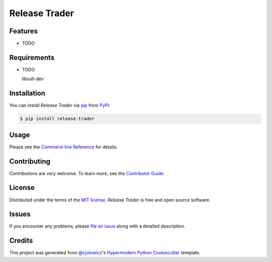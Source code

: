 Release Trader
==============

|Python Version| |License|

|Read the Docs| |Tests|

|pre-commit| |Black|

.. |Python Version| image:: https://img.shields.io/pypi/pyversions/release-trader
   :target: https://pypi.org/project/release-trader
   :alt: Python Version
.. |License| image:: https://img.shields.io/pypi/l/release-trader
   :target: https://opensource.org/licenses/MIT
   :alt: License
.. |Read the Docs| image:: https://img.shields.io/readthedocs/release-trader/latest.svg?label=Read%20the%20Docs
   :target: https://release-trader.readthedocs.io/
   :alt: Read the documentation at https://release-trader.readthedocs.io/
.. |Tests| image:: https://github.com/engeir/release-trader/workflows/Tests/badge.svg
   :target: https://github.com/engeir/release-trader/actions?workflow=Tests
   :alt: Tests
.. |pre-commit| image:: https://img.shields.io/badge/pre--commit-enabled-brightgreen?logo=pre-commit&logoColor=white
   :target: https://github.com/pre-commit/pre-commit
   :alt: pre-commit
.. |Black| image:: https://img.shields.io/badge/code%20style-black-000000.svg
   :target: https://github.com/psf/black
   :alt: Black


Features
--------

* TODO


Requirements
------------

* TODO

  libxslt-dev


Installation
------------

You can install *Release Trader* via pip_ from PyPI_:

.. code:: console

   $ pip install release-trader


Usage
-----

Please see the `Command-line Reference <Usage_>`_ for details.


Contributing
------------

Contributions are very welcome.
To learn more, see the `Contributor Guide`_.


License
-------

Distributed under the terms of the `MIT license`_,
*Release Trader* is free and open source software.


Issues
------

If you encounter any problems,
please `file an issue`_ along with a detailed description.


Credits
-------

This project was generated from `@cjolowicz`_'s `Hypermodern Python Cookiecutter`_ template.

.. _@cjolowicz: https://github.com/cjolowicz
.. _Cookiecutter: https://github.com/audreyr/cookiecutter
.. _MIT license: https://opensource.org/licenses/MIT
.. _PyPI: https://pypi.org/
.. _Hypermodern Python Cookiecutter: https://github.com/cjolowicz/cookiecutter-hypermodern-python
.. _file an issue: https://github.com/engeir/release-trader/issues
.. _pip: https://pip.pypa.io/
.. github-only
.. _Contributor Guide: CONTRIBUTING.rst
.. _Usage: https://release-trader.readthedocs.io/en/latest/usage.html
